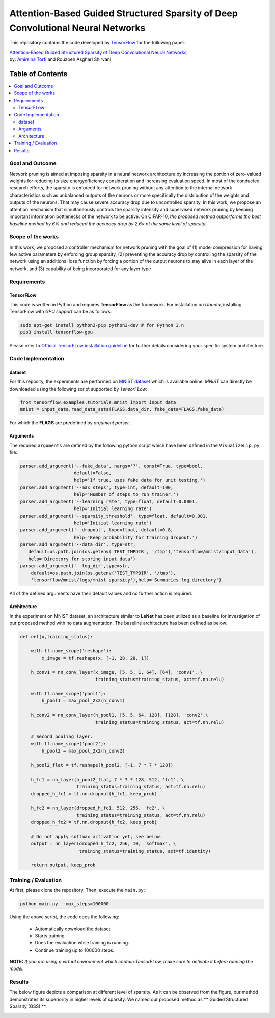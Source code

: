 ===================================================================================
Attention-Based Guided Structured Sparsity of Deep Convolutional Neural Networks
===================================================================================

This repository contains the code developed by TensorFlow_ for the following paper:


| `Attention-Based Guided Structured Sparsity of Deep Convolutional Neural Networks`_,
| by: `Amirsina Torfi`_ and Rouzbeh Asghari Shirvani

.. _Attention-Based Guided Structured Sparsity of Deep Convolutional Neural Networks: https://openreview.net/pdf?id=S1dGIXVUz
.. _TensorFlow: https://www.tensorflow.org/
.. _Amirsina Torfi: https://astorfi.github.io/



#################
Table of Contents
#################
.. contents::
  :local:
  :depth: 3


-----------------
Goal and Outcome
-----------------

Network pruning is aimed at imposing sparsity in a neural network architecture
by increasing the portion of zero-valued weights for reducing its size energyefficiency
consideration and increasing evaluation speed. In most of the conducted
research efforts, the sparsity is enforced for network pruning without any attention
to the internal network characteristics such as unbalanced outputs of the neurons or
more specifically the distribution of the weights and outputs of the neurons. That
may cause severe accuracy drop due to uncontrolled sparsity. In this work, we
propose an attention mechanism that simultaneously controls the sparsity intensity
and supervised network pruning by keeping important information bottlenecks of
the network to be active. On CIFAR-10, *the proposed method outperforms the
best baseline method by 6% and reduced the accuracy drop by 2.6× at the same
level of sparsity.*

-------------------
Scope of the works
-------------------

In this work, we proposed a controller mechanism for network pruning with the goal of (1) model
compression for having few active parameters by enforcing group sparsity, (2) preventing the accuracy
drop by controlling the sparsity of the network using an additional loss function by forcing a
portion of the output neurons to stay alive in each layer of the network, and (3) capability of being
incorporated for any layer type


.. |im| image:: _img/varianceloss.gif

|im|


-------------
Requirements
-------------

~~~~~~~~~~~
TensorFLow
~~~~~~~~~~~

This code is written in Python and requires **TensorFlow** as the framework. For installation on *Ubuntu*, installing
TensorFlow with *GPU support* can be as follows:

.. code:: shell

    sudo apt-get install python3-pip python3-dev # for Python 3.n
    pip3 install tensorflow-gpu

Please refer to `Official TensorFLow installation guideline`_ for further details considering your specific system architecture.

.. _Official TensorFLow installation guideline: https://openreview.net/pdf?id=S1dGIXVUz

--------------------
Code Implementation
--------------------

~~~~~~~~
dataset
~~~~~~~~
For this reposity, the experiments are performed on `MNIST dataset`_ which is available online.
*MNIST* can directly be downloaded using the following script supported by *TensorFLow*:

.. code:: python

    from tensorflow.examples.tutorials.mnist import input_data
    mnist = input_data.read_data_sets(FLAGS.data_dir, fake_data=FLAGS.fake_data)

For which the **FLAGS** are predefined by *argument parser*.

~~~~~~~~~~
Arguments
~~~~~~~~~~

The required ``arguments`` are defined by the following python script which
have been defined in the ``VisualizeLip.py`` file:

.. code:: python

  parser.add_argument('--fake_data', nargs='?', const=True, type=bool,
                      default=False,
                      help='If true, uses fake data for unit testing.')
  parser.add_argument('--max_steps', type=int, default=100,
                      help='Number of steps to run trainer.')
  parser.add_argument('--learning_rate', type=float, default=0.0001,
                      help='Initial learning rate')
  parser.add_argument('--sparsity_threshold', type=float, default=0.001,
                      help='Initial learning rate')
  parser.add_argument('--dropout', type=float, default=0.8,
                      help='Keep probability for training dropout.')
  parser.add_argument('--data_dir', type=str,
     default=os.path.join(os.getenv('TEST_TMPDIR', '/tmp'),'tensorflow/mnist/input_data'),
     help='Directory for storing input data')
  parser.add_argument('--log_dir',type=str,
      default=os.path.join(os.getenv('TEST_TMPDIR', '/tmp'),
      'tensorflow/mnist/logs/mnist_sparsity'),help='Summaries log directory')

All of the defined arguments have their default values and no further action is
required.

.. _MNIST dataset: http://yann.lecun.com/exdb/mnist/


~~~~~~~~~~~~
Architecture
~~~~~~~~~~~~

In the experiment on MNIST dataset, an architecture similar to **LeNet** has been utilized as a baseline for
investigation of our proposed method with no data augmentation. The baseline architecture has been defined as below:

.. code:: python

    def net(x,training_status):

        with tf.name_scope('reshape'):
            x_image = tf.reshape(x, [-1, 28, 28, 1])

        h_conv1 = nn_conv_layer(x_image, [5, 5, 1, 64], [64], 'conv1', \
                                training_status=training_status, act=tf.nn.relu)

        with tf.name_scope('pool1'):
            h_pool1 = max_pool_2x2(h_conv1)

        h_conv2 = nn_conv_layer(h_pool1, [5, 5, 64, 128], [128], 'conv2',\
                                training_status=training_status, act=tf.nn.relu)

        # Second pooling layer.
        with tf.name_scope('pool2'):
            h_pool2 = max_pool_2x2(h_conv2)

        h_pool2_flat = tf.reshape(h_pool2, [-1, 7 * 7 * 128])

        h_fc1 = nn_layer(h_pool2_flat, 7 * 7 * 128, 512, 'fc1', \
                         training_status=training_status, act=tf.nn.relu)
        dropped_h_fc1 = tf.nn.dropout(h_fc1, keep_prob)

        h_fc2 = nn_layer(dropped_h_fc1, 512, 256, 'fc2', \
                         training_status=training_status, act=tf.nn.relu)
        dropped_h_fc2 = tf.nn.dropout(h_fc2, keep_prob)

        # Do not apply softmax activation yet, see below.
        output = nn_layer(dropped_h_fc2, 256, 10, 'softmax', \
                          training_status=training_status, act=tf.identity)

        return output, keep_prob


----------------------
Training / Evaluation
----------------------

At first, please clone the repository. Then, execute the ``main.py``:

.. code:: shell

    python main.py --max_steps=100000

Using the above script, the code does the following:

  * Automatically download the dataset
  * Starts training
  * Does the evaluation while training is running.
  * Continue training up to 100000 steps.

**NOTE:** *If you are using a virtual environment which contain TensorFLow, make sure to activate it before running the model.*

--------
Results
--------

The below figure depicts a comparison at different level of sparsity. As it can be observed from the figure, our
method demonstrates its superiority in higher levels of sparsity. We named our proposed method as ** Guided Structured
Sparsity (GSS) **.

.. |imcomp| image:: _img/comparison.png

|imcomp|
